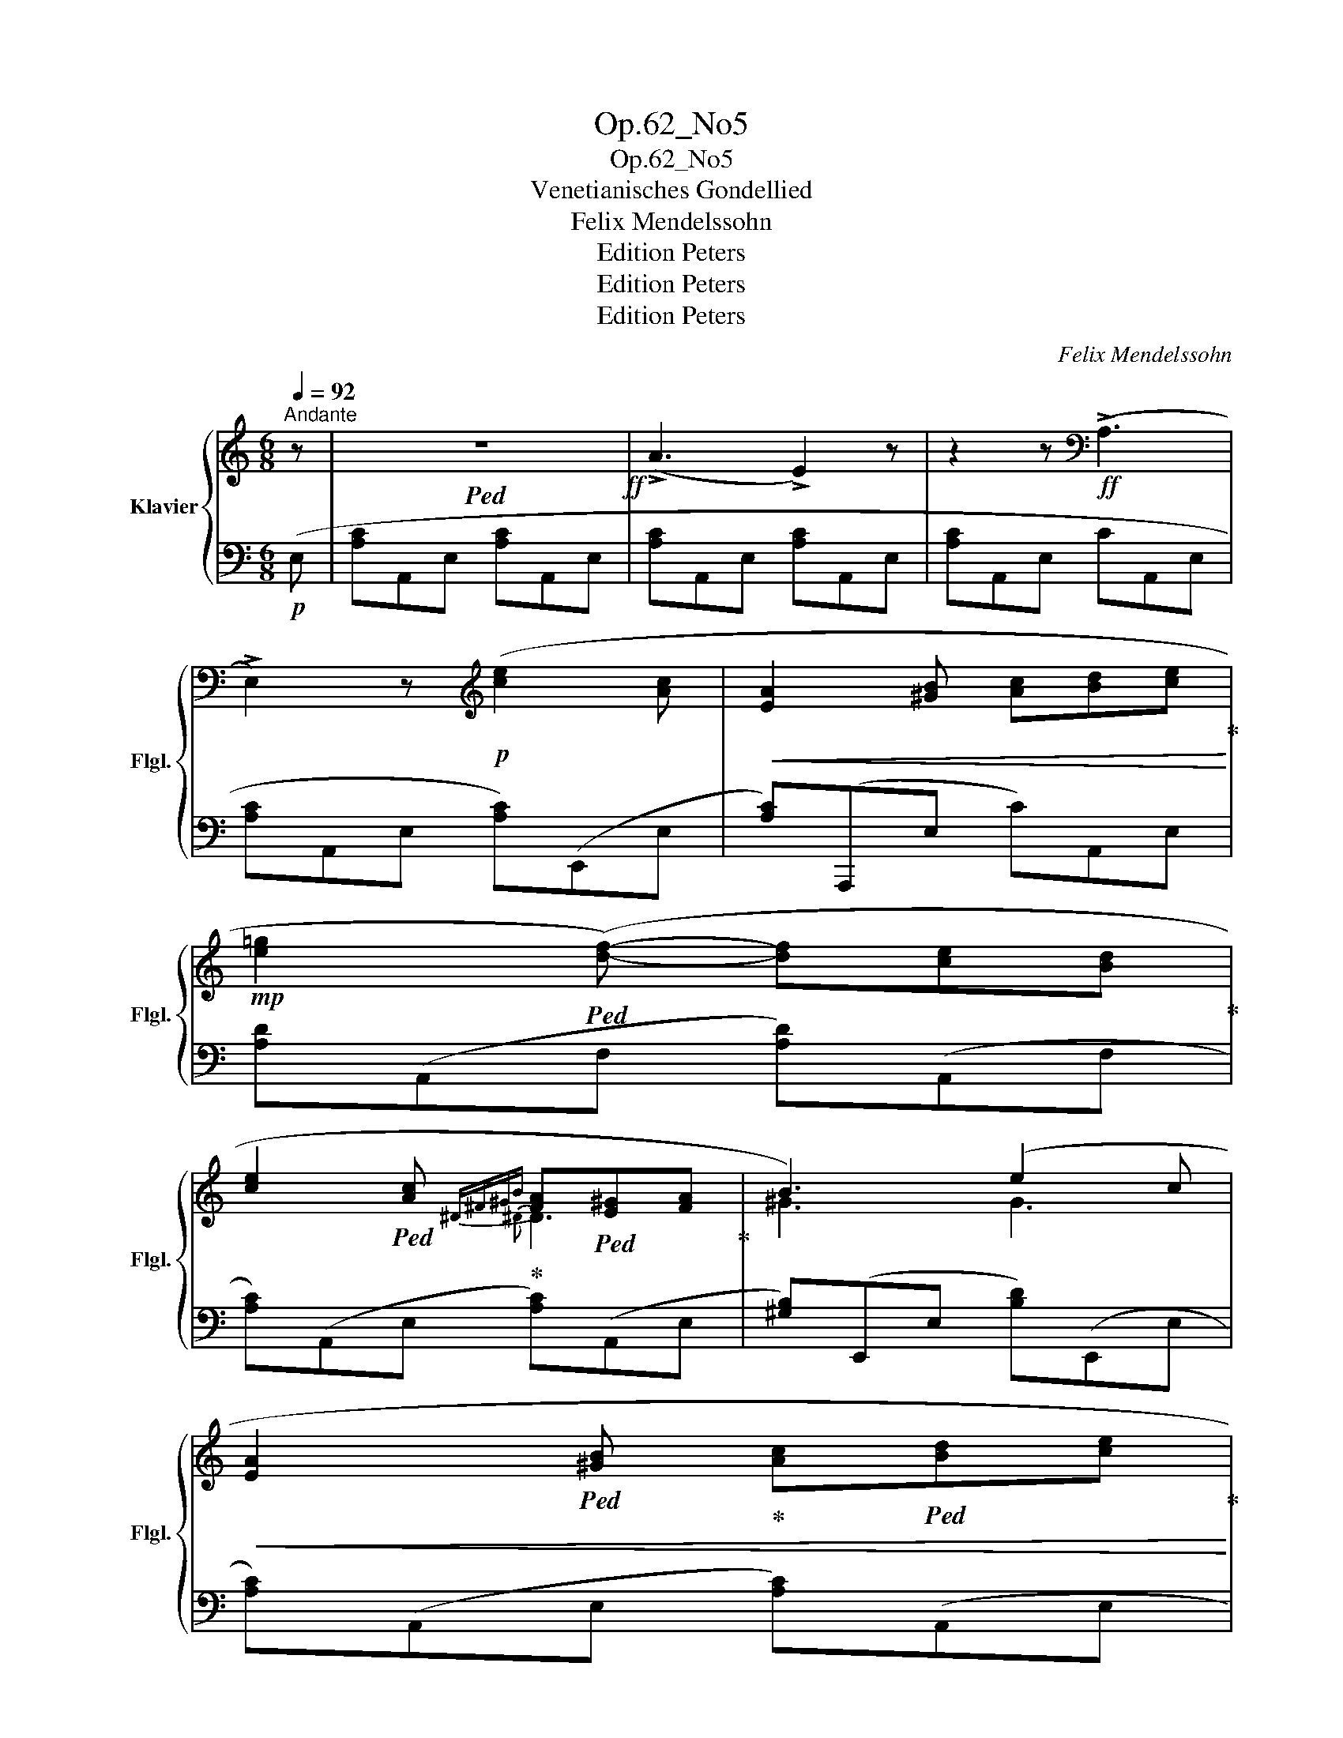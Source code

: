 X:1
T:Op.62_No5
T:Op.62_No5
T:Venetianisches Gondellied
T:Felix Mendelssohn
T:Edition Peters
T:Edition Peters
T:Edition Peters
C:Felix Mendelssohn
Z:Edition Peters
%%score { ( 1 3 4 ) | ( 2 5 ) }
L:1/8
Q:1/4=92
M:6/8
K:C
V:1 treble nm="Klavier" snm="Flgl."
V:3 treble 
V:4 treble 
V:2 bass 
V:5 bass 
V:1
"^Andante" z |!ped! z6!ff! | (!>!A3 !>!E2) z | z2 z[K:bass]!ff! (!>!A,3 | %4
 !>!E,2) z[K:treble]!p! ([ce]2 [Ac] |!<(! [EA]2 [^GB] [Ac][Bd][ce]!ped-up!!<)! | %6
!mp! [e=g]2!ped! ([df]-) [df][ce][Bd]!ped-up! | %7
 [ce]2!ped! [Ac]!ped-up!{^D^F^GB} [FA]!ped![E^G][FA]!ped-up! | B3) (e2 c | %9
!<(! [EA]2!ped! [^GB]!ped-up! [Ac]!ped![Bd][ce]!ped-up!!<)! | %10
!f!!>(! d!ped!ef!ped-up! [eg])!ped![df]>!ped-up![ce]!>)! | %11
!p! [ce]!ped![Bd]>!ped-up![Ac] [Ac]!ped![^GB]>!ped-up!A | A3!ped!!ped-up![K:bass]!ff! (!>!A,3 | %13
 !>!E,2)!ped! z[K:treble]!mp! ([ec'e']2 [cac']!ped-up! | %14
 [=ge'=g']2!ped! [fd'f']-) ([fd'f'][ec'e'][dbd']!ped-up! | %15
 [ec'e']2!ped! [cac']{A^d^fb} a^ga!ped-up! | [B^gb]3)!ped! ([ee']2 [cc']!ped-up! | %17
!<(! [Aea]2!ped! [B^gb] [cac'][dbd'][ec'e']!ped-up! | =g'3-!ped!!<)! (g')[d'f']>[c'e']!ped-up! | %19
 [ec'e']!ped![dbd']>[cac'] [cac'][B^gb]>[Aa]!ped-up! | [Aa]3)!mp! ([^D^F][E^G][FA] | %21
 [^GB]e[GB]){/[GB]} ([^FA][EG][^DF] | [^GB]2 [EG]) ([^D^F][E^G][FA] | %23
 [^GB]e[GB]){/[GB]} ([^FA][EG][^DF] | [^GB]6) |"_cresc." [=G^c]3 [^Fd]3 | !>![A^d]3 !>![A=ce]3 | %27
 !>![_Beg]3 !>![_Bd=f]3 |!ff! [Ac^d^fa]6!ped! |!ff! (!>!A,,3 !>!^D,,2) z | %30
 z2 z!mp! ([ce]2!ped-up!!ped! [Ac]!ped-up! | [EA]2 [^GB] [Ac][Bd][ce]) | %32
 ([EA]2 [^GB] [Ac][Bd][ce]-) | ([ce][Bd]>[Ac] [Ac][^GB]>A | A3) ([^D^F]^G[FA] | %35
 [^GB]e[GB]){/[GB]} ([^FA]G[^DF] | [^GB]2 G) ([^D^F]GA | [^GB]e[GB]){/[GB]} ([^FA]G[^DF] | %38
 [^GB]6)!ped!!ped-up! |"_cresc." !>![=G^c]3!ped!!ped-up! !>![Ad]3!ped!!ped-up! | %40
 [A^d]3!ped!!ped-up! [=ce]3!ped!!ped-up! | [eg]3!ped!!ped-up! [df]3!ped!!ped-up! | %42
!ff! [Ac^d^fa]6!ped! |[K:bass]!ff! (!>!A,,3 !>!^D,,2) z |[K:treble] z2 z!mp! ([ce]2!ped-up! [Ac] | %45
 A2!ped!!ped-up! [^GB] [Ac][Bd][ce]) | (A2!ped! [^GB] [Ac][Bd]([ce]-) | [ce][Bd]>[Ac] [Ac][^GB]>A | %48
!p! A3) ([^GB][A^c][Bd] | [^ce]a[ce]){/[ce]} ([Bd][Ac][^GB] | [^ce]2 [Ac]) ([^GB][Ac][Bd] | %51
 [^ce]a[ce]){/[ce]} ([Bd][Ac][^GB] | [^ce]3)!mp! [ce]/E/A/B/A/B/ | ^c/e/c/d/c/d/ e/a/e/^g/e/g/ | %54
 a/^c'/a/b/a/b/!p!!8va(!!ped! c'/e'/a'/^c''/e''/c''/ |!p! a'/e'/^c'/a/e/a/ c'/e'/c'/a/e/^c/!8va)! | %56
 A/E/A/^c/e/c/ A/E/^C/[I:staff +1]A,/E,/^C,/ |[I:staff -1] z2 z [^CE^c] z z | %58
 [^CEA] z z !fermata!z3!ped-up! |] %59
V:2
!p! (E, | [A,C]A,,E, [A,C]A,,E, | [A,C]A,,E, [A,C]A,,E, | [A,C]A,,E, CA,,E, | %4
 [A,C]A,,E, [A,C])(E,,E, | [A,C])(A,,,E, C)A,,E, | [A,D](A,,F, [A,D])(A,,F, | %7
 [A,C])(A,,E, [A,C])(A,,E, | [^G,B,])(E,,E, [B,D])(E,,E, | [A,C])(A,,E, [A,C])(A,,E, | %10
 [A,C])(A,,E, [A,C])(A,,E, | [DF])(D,A, E)(E,D | [A,C])(A,,E, C)(A,,E, | %13
 [A,C])(A,,E, [A,C])(E,,E, | [A,D])(A,,F, [A,D])(A,,F, | [A,C])(A,,E, [A,C])(A,,E, | %16
 [^G,B,])(E,,E, [B,D])(E,,E, | [A,C])(A,,E, [A,C])(A,,E, | [B,D])(B,,=G, [CE])(C,G, | %19
 [DF])(D,A, E)(E,D | [A,C])(A,,E, [A,C])(A,,E, | [^G,B,])(E,,E, [A,C])(E,,E, | %22
 [^G,B,])(E,,E, [A,C])(E,,E, | [^G,B,])(E,,E, [A,C])(E,,E, | [^G,B,])(E,,E, [G,B,])(E,,E, | %25
 [A,^C])(A,,E, [A,D])(D,^F, | [B,^D])(B,,^F, [=CE])(C,A, | [^CE])(^C,_B, [D=F])(D,B, | %28
 [^D^F])(^D,=C [DF])(D,C | [^D^F])(^D,C [DF])(D,C | [^D^F])(^D,C E,)(E,,E, | %31
 [A,C])(E,,E, [A,CE])(E,,E, | [A,C])(E,,E, [A,CE])(E,,E, | (F)(E,A, E)(E,D) | %34
 [A,C])(A,,E, [A,C])(A,,E, | [^G,B,])(E,,E, [A,C])(E,,E, | [^G,B,])(E,,E, [A,C])(A,,E, | %37
 [^G,B,])(E,,E, [A,C])(E,,E, | [^G,B,])(E,,E, [G,B,])(E,,E, | [A,^C])(A,,E, [A,D])(D,^F, | %40
 [B,^D])(B,,^F, [=CE])(C,A, | [^CE])(^C,_B, [D=F])(D,B, | [^D^F])(^D,=C [DF])(D,C | %43
 [^D^F])(^D,C [DF])(D,C | [^D^F])(^D,C E,)(E,,E, | [^G,B,])(E,,E, [G,B,])E,,E, | %46
 [^G,B,](E,,E, [G,B,])(E,,E, | F)(E,A, E)(E,D | [A,^C])(A,,A, [D=F])(A,,A, | %49
 [^CE])(A,,A, [D=F])(D,,A, | [^CE])(A,,A, [B,=D])(A,,A, | [^CE])(A,,A, [D=F])(D,,A, | %52
 [^CE])(A,,E, [CE])(A,,E, | [A,^C])(A,,E, [A,C])A,,E, | [A,^C]A,,E, [A,C] z z | %55
[K:treble]!f! !>!A !>!E2- E2 z |[K:bass]!p!"^dim." !>!A, !>!E,2- E, z z | %57
 [A,,,A,,] z z [A,,,A,,] z2 | [A,,,A,,] z z !fermata!z3 |] %59
V:3
 x | x6 | x6 | x3[K:bass] x3 | x3[K:treble] x3 | x6 | x6 | x3{^D} D3 | ^G3 G3 | x6 | =g3 x3 | x6 | %12
 x3[K:bass] x3 | x3[K:treble] x3 | x6 | x3{^d^f} [df]3 | x3 ^g3 | x6 | (=gf>!f!e) e3 | x6 | x6 | %21
 x6 | x6 | x6 | x6 | x6 | x6 | x6 | x6 | x6 | x6 | x6 | x6 | x6 | x3 z/ EEE/- | E/EEEEEE/- | %36
 E/EEEEEE/- | E/EEEEEE/- | E/EEEEEE/- | E/EEE/ z/ ^FFF/ | ^F/FFF/ z/ AAA/ | z/ _BBBBBB/ | x6 | %43
[K:bass] x6 |[K:treble] x3 z/ EEE/- | E/EEEEEE/- | E/EEEEEE/- | E/EE z/ x3 | x6 | x6 | x6 | x6 | %52
 x6 | x6 | x3!8va(! x3 | x6!8va)! | x6 | x6 | x6 |] %59
V:4
 x | x6 | x6 | x3[K:bass] x3 | x3[K:treble] x3 | x6 | x6 | x6 | x6 | x6 | x6 | x6 | x3[K:bass] x3 | %13
 x3[K:treble] x3 | x6 | x3{A} A^GA | x6 | x6 | x6 | x6 | x6 | x6 | x6 | x6 | x6 | x6 | x6 | x6 | %28
 x6 | x6 | x6 | x6 | x6 | x6 | x6 | x6 | x6 | x6 | x6 | x6 | x6 | x6 | x6 |[K:bass] x6 | %44
[K:treble] x6 | x6 | x6 | x6 | x6 | x6 | x6 | x6 | x6 | x6 | x3!8va(! x3 | x6!8va)! | x6 | x6 | %58
 x6 |] %59
V:5
 x | x6 | x6 | x6 | x6 | x6 | x6 | x6 | x6 | x6 | x6 | x6 | x6 | x6 | x6 | x6 | x6 | x6 | x6 | x6 | %20
 x6 | x6 | x6 | x6 | x6 | x6 | x6 | x6 | x6 | x6 | x6 | x6 | x6 | F3 E2 D | x6 | x6 | x6 | x6 | %38
 x6 | x6 | x6 | x6 | x6 | x6 | x6 | x6 | x6 | F3 E2 D | x6 | x6 | x6 | x6 | x6 | x6 | x6 | %55
[K:treble] x6 |[K:bass] x6 | x6 | x6 |] %59

